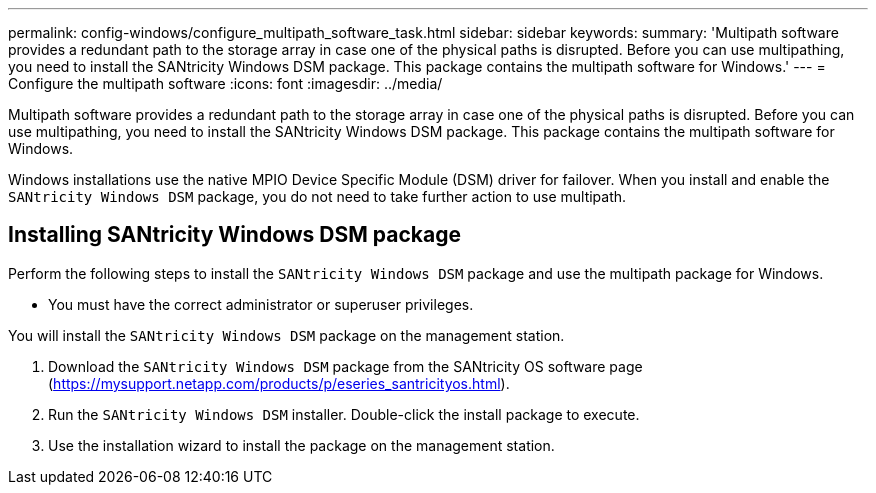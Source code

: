 ---
permalink: config-windows/configure_multipath_software_task.html
sidebar: sidebar
keywords: 
summary: 'Multipath software provides a redundant path to the storage array in case one of the physical paths is disrupted. Before you can use multipathing, you need to install the SANtricity Windows DSM package. This package contains the multipath software for Windows.'
---
= Configure the multipath software
:icons: font
:imagesdir: ../media/

[.lead]
Multipath software provides a redundant path to the storage array in case one of the physical paths is disrupted. Before you can use multipathing, you need to install the SANtricity Windows DSM package. This package contains the multipath software for Windows.

Windows installations use the native MPIO Device Specific Module (DSM) driver for failover. When you install and enable the `SANtricity Windows DSM` package, you do not need to take further action to use multipath.

== Installing SANtricity Windows DSM package

[.lead]
Perform the following steps to install the `SANtricity Windows DSM` package and use the multipath package for Windows.

* You must have the correct administrator or superuser privileges.

You will install the `SANtricity Windows DSM` package on the management station.

. Download the `SANtricity Windows DSM` package from the SANtricity OS software page (https://mysupport.netapp.com/products/p/eseries_santricityos.html).
. Run the `SANtricity Windows DSM` installer. Double-click the install package to execute.
. Use the installation wizard to install the package on the management station.
